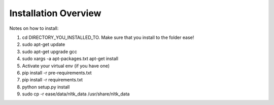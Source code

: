 ===============================================
Installation Overview
===============================================

Notes on how to install:

1. cd DIRECTORY_YOU_INSTALLED_TO.  Make sure that you install to the folder ease!
2. sudo apt-get update
3. sudo apt-get upgrade gcc
4. sudo xargs -a apt-packages.txt apt-get install
5. Activate your virtual env (if you have one)
6. pip install -r pre-requirements.txt
7. pip install -r requirements.txt
8. python setup.py install
9. sudo cp -r ease/data/nltk_data /usr/share/nltk_data
